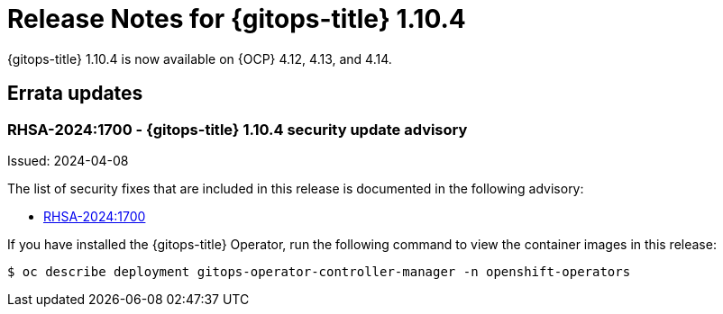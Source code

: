 // Module included in the following assembly:
//
// * release_notes/gitops-release-notes.adoc

:_mod-docs-content-type: REFERENCE

[id="release-notes-for-gitops-1-10-4_{context}"]
= Release Notes for {gitops-title} 1.10.4

{gitops-title} 1.10.4 is now available on {OCP} 4.12, 4.13, and 4.14.

[id="errata-updates-1-10-4_{context}"]
== Errata updates

[id="rhsa-2024:1700-gitops-1-10-4-security-update-advisory_{context}"]
=== RHSA-2024:1700 - {gitops-title} 1.10.4 security update advisory

Issued: 2024-04-08

The list of security fixes that are included in this release is documented in the following advisory:

* link:https://access.redhat.com/errata/RHSA-2024:1700[RHSA-2024:1700]

If you have installed the {gitops-title} Operator, run the following command to view the container images in this release:

[source,terminal]
----
$ oc describe deployment gitops-operator-controller-manager -n openshift-operators
----